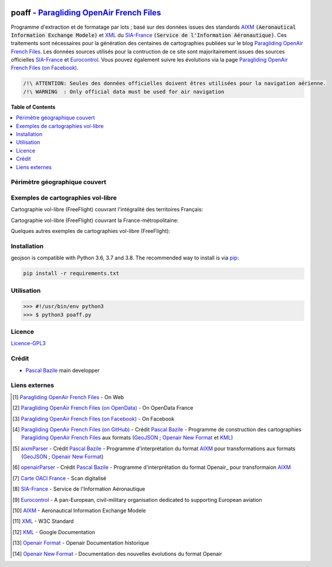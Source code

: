 .. image:: http://pascal.bazile.free.fr/paraglidingFolder/divers/GPS/OpenAir-Format/img/Paragliding-OpenAir-FrenchFiles_SiaEurocontrol.jpg
   :target: `Paragliding OpenAir French Files`_
   :alt: `Paragliding OpenAir French Files`_

poaff - `Paragliding OpenAir French Files`_
==============
.. image:: res/poaff_lastVersion.svg
   :target: `Paragliding OpenAir French Files (on GitHub)`_
   :alt: `Paragliding OpenAir French Files`_

Programme d'extraction et de formatage par lots ; basé sur des données issues des standards AIXM_ :code:`(Aeronautical Information Exchange Modele)` et XML_ du SIA-France_ :code:`(Service de l'Information Aéronautique)`.
Ces traitements sont nécessaires pour la génération des centaines de cartographies publiées sur le blog `Paragliding OpenAir French Files`_.
Les données sources utilisés pour la contruction de ce site sont majoritairement issues des sources officielles SIA-France_ et Eurocontrol_.
Vous pouvez également suivre les évolutions via la page `Paragliding OpenAir French Files (on Facebook)`_.

.. code::

	/!\ ATTENTION: Seules des données officielles doivent êtres utilisées pour la navigation aérienne.
	/!\ WARNING  : Only official data must be used for air navigation


**Table of Contents**

.. contents::
   :backlinks: none
   :local:


Périmètre géographique couvert
------------------------------
.. image:: http://pascal.bazile.free.fr/paraglidingFolder/divers/GPS/OpenAir-Format/img/geoPOAFF_border_20201210.jpg
   :target: http://pascal.bazile.free.fr/paraglidingFolder/divers/GPS/OpenAir-Format/img/geoPOAFF_border_20201210.jpg
   :alt: geoPOAFF_border
  
  
Exemples de cartographies vol-libre
-----------------------------------
Cartographie vol-libre (FreeFlight) couvrant l'intégralité des territoires Français:

.. image:: http://pascal.bazile.free.fr/paraglidingFolder/divers/GPS/OpenAir-Format/img/geoFrenchAll_sample_GeoJSON.jpg
   :target: http://pascal.bazile.free.fr/paraglidingFolder/divers/GPS/OpenAir-Format/img/geoFrenchAll_sample_GeoJSON.jpg
   :alt: FrenchAreas


Cartographie vol-libre (FreeFlight) couvrant la France-métropolitaine:

.. image:: http://pascal.bazile.free.fr/paraglidingFolder/divers/GPS/OpenAir-Format/img/geoFrench_sample_GeoJSON.jpg
   :target: http://pascal.bazile.free.fr/paraglidingFolder/divers/GPS/OpenAir-Format/img/geoFrench_sample_GeoJSON.jpg
   :alt: French
   
   
Quelques autres exemples de cartographies vol-libre (FreeFlight):

.. image:: http://pascal.bazile.free.fr/paraglidingFolder/divers/GPS/OpenAir-Format/img/20201020_GlobalView-1.jpg
   :target: http://pascal.bazile.free.fr/paraglidingFolder/divers/GPS/OpenAir-Format/img/20201020_GlobalView-1.jpg
   :alt: OtherFrench


Installation
------------
geojson is compatible with Python 3.6, 3.7 and 3.8. The recommended way to install is via pip_:

.. code::

	pip install -r requirements.txt


Utilisation
-----------

.. code:: python

	>>> #!/usr/bin/env python3  
	>>> $ python3 poaff.py  

Licence
-------
`Licence-GPL3`_


Crédit
------
* `Pascal Bazile`_ main developper


Liens externes
--------------
.. [1] `Paragliding OpenAir French Files`_ - On Web
.. [2] `Paragliding OpenAir French Files (on OpenData)`_ - On OpenData France
.. [3] `Paragliding OpenAir French Files (on Facebook)`_ - On Facebook
.. [4] `Paragliding OpenAir French Files (on GitHub)`_ - Crédit `Pascal Bazile`_ - Programme de construction des cartographies `Paragliding OpenAir French Files`_ aux formats (GeoJSON_ ; `Openair New Format`_ et KML_)
.. [5] aixmParser_ - Crédit `Pascal Bazile`_ - Programme d'interprétation du format AIXM_ pour transformations aux formats (GeoJSON_ ; `Openair New Format`_)
.. [6] openairParser_ - Crédit `Pascal Bazile`_ - Programme d'interprétation du format Openair_ pour transformaion AIXM_
.. [7] `Carte OACI France`_ - Scan digitalisé
.. [8] SIA-France_ - Service de l'Information Aéronautique
.. [9] Eurocontrol_ - A pan-European, civil-military organisation dedicated to supporting European aviation
.. [10] AIXM_ - Aeronautical Information Exchange Modele
.. [11] XML_ - W3C Standard
.. [12] KML_ - Google Documentation
.. [13] `Openair Format`_ - Openair Documentation historique
.. [14] `Openair New Format`_ - Documentation des nouvelles évolutions du format Openair



.. _Pascal Bazile: https://github.com/BPascal-91/
.. _Paragliding OpenAir French Files: http://pascal.bazile.free.fr/paraglidingFolder/divers/GPS/OpenAir-Format/
.. _Paragliding OpenAir French Files (on Facebook): https://www.facebook.com/Paragliding-OpenAir-FrenchFiles-102040114894513/
.. _Paragliding OpenAir French Files (on OpenData): https://www.data.gouv.fr/fr/datasets/cartographies-aeriennes-dediees-a-la-pratique-du-vol-libre/
.. _Paragliding OpenAir French Files (on GitHub): https://github.com/BPascal-91/poaff/
.. _Carte OACI France: https://www.geoportail.gouv.fr/donnees/carte-oaci-vfr
.. _SIA-France: https://www.sia.aviation-civile.gouv.fr/
.. _aixmParser: https://github.com/BPascal-91/aixmParser/
.. _openairParser: https://github.com/BPascal-91/openairParser/
.. _Eurocontrol: https://www.eurocontrol.int/
.. _AIXM: http://www.aixm.aero/
.. _Openair Format: http://www.winpilot.com/UsersGuide/UserAirspace.asp
.. _Openair New Format: http://pascal.bazile.free.fr/paraglidingFolder/divers/GPS/OpenAir-Format/
.. _XML: https://www.w3.org/TR/xml/
.. _KML: https://developers.google.com/kml/documentation
.. _GeoJSON: http://geojson.org/
.. _pip: http://www.pip-installer.org
.. _Licence-GPL3: https://www.gnu.org/licenses/gpl-3.0.html

